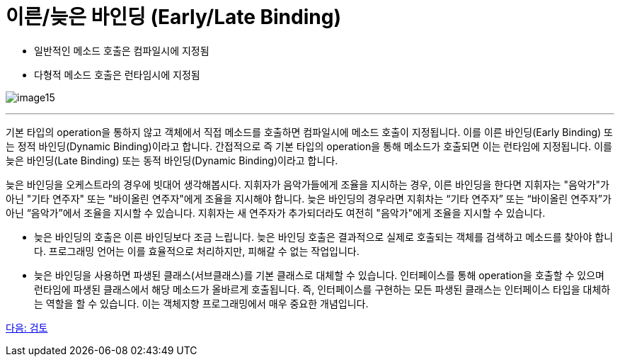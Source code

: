 = 이른/늦은 바인딩 (Early/Late Binding)

* 일반적인 메소드 호출은 컴파일시에 지정됨
* 다형적 메소드 호출은 런타임시에 지정됨

image:./images/image15.png[]

---

기본 타입의 operation을 통하지 않고 객체에서 직접 메소드를 호출하면 컴파일시에 메소드 호출이 지정됩니다. 이를 이른 바인딩(Early Binding) 또는 정적 바인딩(Dynamic Binding)이라고 합니다.
간접적으로 즉 기본 타입의 operation을 통해 메소드가 호출되면 이는 런타임에 지정됩니다. 이를 늦은 바인딩(Late Binding) 또는 동적 바인딩(Dynamic Binding)이라고 합니다.

늦은 바인딩을 오케스트라의 경우에 빗대어 생각해봅시다. 지휘자가 음악가들에게 조율을 지시하는 경우, 이른 바인딩을 한다면 지휘자는 "음악가"가 아닌 "기타 연주자" 또는 "바이올린 연주자"에게 조율을 지시해야 합니다. 늦은 바인딩의 경우라면 지휘차는 “기타 연주자” 또는 “바이올린 연주자”가 아닌 “음악가”에서 조율을 지시할 수 있습니다. 지휘자는 새 연주자가 추가되더라도 여전히 "음악가"에게 조율을 지시할 수 있습니다.

* 늦은 바인딩의 호출은 이른 바인딩보다 조금 느립니다. 늦은 바인딩 호출은 결과적으로 실제로 호출되는 객체를 검색하고 메소드를 찾아야 합니다. 프로그래밍 언어는 이를 효율적으로 처리하지만, 피해갈 수 없는 작업입니다.
* 늦은 바인딩을 사용하면 파생된 클래스(서브클래스)를 기본 클래스로 대체할 수 있습니다. 인터페이스를 통해 operation을 호출할 수 있으며 런타임에 파생된 클래스에서 해당 메소드가 올바르게 호출됩니다. 즉, 인터페이스를 구현하는 모든 파생된 클래스는 인터페이스 타입을 대체하는 역할을 할 수 있습니다. 이는 객체지향 프로그래밍에서 매우 중요한 개념입니다.

link:./28_review.adoc[다음: 검토]
